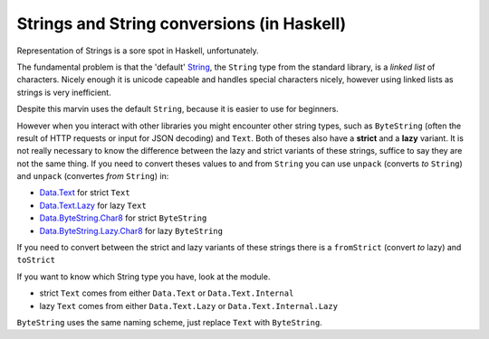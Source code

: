 Strings and String conversions (in Haskell)
===========================================

Representation of Strings is a sore spot in Haskell, unfortunately.

The fundamental problem is that the 'default' `String <https://www.stackage.org/haddock/lts-7.13/base-4.9.0.0/Data-String.html#t:String>`_, the ``String`` type from the standard library, is a *linked list* of characters.
Nicely enough it is unicode capeable and handles special characters nicely, however using linked lists as strings is very inefficient.

Despite this marvin uses the default ``String``, because it is easier to use for beginners.

However when you interact with other libraries you might encounter other string types, such as ``ByteString`` (often the result of HTTP requests or input for JSON decoding) and ``Text``.
Both of theses also have a **strict** and a **lazy** variant.
It is not really necessary to know the difference between the lazy and strict variants of these strings, suffice to say they are not the same thing.
If you need to convert theses values to and from ``String`` you can use ``unpack`` (converts *to* ``String``) and ``unpack`` (convertes *from* ``String``) in:

* `Data.Text <https://www.stackage.org/haddock/lts-7.13/text-1.2.2.1/Data-Text.html>`_ for strict ``Text`` 
* `Data.Text.Lazy <https://www.stackage.org/haddock/lts-7.13/text-1.2.2.1/Data-Text-Lazy.html>`_ for lazy ``Text``
* `Data.ByteString.Char8 <https://www.stackage.org/haddock/lts-7.13/bytestring-0.10.8.1/Data-ByteString-Char8.html>`_ for strict ``ByteString``
* `Data.ByteString.Lazy.Char8 <https://www.stackage.org/haddock/lts-7.13/bytestring-0.10.8.1/Data-ByteString-Lazy-Char8.html>`_ for lazy ``ByteString``

If you need to convert between the strict and lazy variants of these strings there is a ``fromStrict`` (convert *to* lazy) and ``toStrict``

If you want to know which String type you have, look at the module.

- strict ``Text`` comes from either ``Data.Text`` or ``Data.Text.Internal``
- lazy ``Text`` comes from either ``Data.Text.Lazy`` or ``Data.Text.Internal.Lazy``

``ByteString`` uses the same naming scheme, just replace ``Text`` with ``ByteString``.
